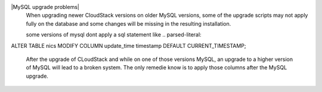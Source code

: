 .. Licensed to the Apache Software Foundation (ASF) under one
   or more contributor license agreements.  See the NOTICE file
   distributed with this work for additional information#
   regarding copyright ownership.  The ASF licenses this file
   to you under the Apache License, Version 2.0 (the
   "License"); you may not use this file except in compliance
   with the License.  You may obtain a copy of the License at
   http://www.apache.org/licenses/LICENSE-2.0
   Unless required by applicable law or agreed to in writing,
   software distributed under the License is distributed on an
   "AS IS" BASIS, WITHOUT WARRANTIES OR CONDITIONS OF ANY
   KIND, either express or implied.  See the License for the
   specific language governing permissions and limitations
   under the License.

|MySQL upgrade problems|
   When upgrading newer CloudStack versions on older MySQL versions, some of the upgrade scripts may not apply fully on the database and some changes will be missing in the resulting installation. 

   some versions of mysql dont apply a sql statement like
   .. parsed-literal::
ALTER TABLE nics MODIFY COLUMN update_time timestamp DEFAULT CURRENT_TIMESTAMP;

   After the upgrade of CLoudStack and while on one of those versions MySQL, an upgrade to a higher version of MySQL will lead to a broken system.
   The only remedie know is to apply those columns after the MySQL upgrade.

